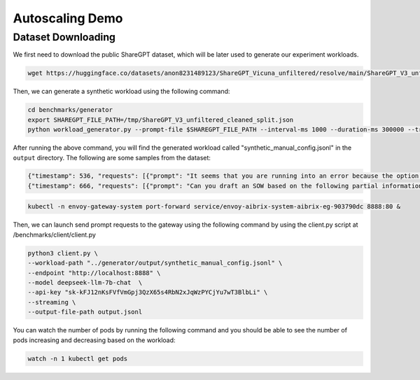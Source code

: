 .. _Autoscaling Demo:

====================
Autoscaling Demo
====================



Dataset Downloading
---------------------


We first need to download the public ShareGPT dataset, which will be later used to generate our experiment workloads. 

.. code-block:: shell

    wget https://huggingface.co/datasets/anon8231489123/ShareGPT_Vicuna_unfiltered/resolve/main/ShareGPT_V3_unfiltered_cleaned_split.json -O /tmp/ShareGPT_V3_unfiltered_cleaned_split.json


Then, we can generate a synthetic workload using the following command:

.. code-block:: shell

    cd benchmarks/generator
    export SHAREGPT_FILE_PATH=/tmp/ShareGPT_V3_unfiltered_cleaned_split.json
    python workload_generator.py --prompt-file $SHAREGPT_FILE_PATH --interval-ms 1000 --duration-ms 300000 --trace-type synthetic --traffic-pattern "quick_rising" --prompt-len-pattern "slight_fluctuation" --completion-len-pattern "slight_fluctuation" --model "deepseek-llm-7b-chat" --output-dir "./output" --output-format jsonl 

After running the above command, you will find the generated workload called "synthetic_manual_config.jsonl" in the ``output`` directory. The following are some samples from the dataset:

.. code-block:: shell

    {"timestamp": 536, "requests": [{"prompt": "It seems that you are running into an error because the option name \"maxSize\" is not a valid format. According to the Discord.js documentation, option names must be 1-32 characters long and can only contain lowercase letters, numbers, and symbols - and \\_.\n\nIn order to add a maxSize option to your /save command, you will need to change the name of the option to something that meets these constraints and then update the code in the execute function to check the maxSize and compare it with attachment size before saving the image.\n\nHere is an example of how you can update your code to include a maxSize option:\n```\nconst { SlashCommandBuilder } = require(\"discord.js\");\nconst fs = require(\"fs\");\nconst path = require(\"path\");\nconst https = require(\"https\");\nconst http = require(\"http\");\n\nmodule.exports = {\n  data: new SlashCommandBuilder()\n    .setName(\"save\")\n    .setDescription(\"Save the last X images in the channel.\")\n    .addIntegerOption((option) =>\n      option.setName(\"amount\").setDescription(\"Number of images to save\")\n    )\n    .addIntegerOption((option) =>\n      option\n        .setName(\"max_size\")\n        .setDescription(\"Maximum size of attachments in KB\")\n    ),\n\n  async execute(interaction) {\n    const amount = interaction.options.getInteger(\"amount\");\n    const maxSize = interaction.options.getInteger(\"max_size\") * 1000;\n\n    if (amount < 1 || amount > 99) {\n      return interaction.reply({\n        content: \"You need to input a number between 1 and 99.\",\n        ephemeral: true,\n      });\n    }\n\n    // Retrieve the last X images in the channel\n    const messages = await interaction.channel.messages.fetch({\n      limit: amount,\n    });\n    console.log(\"Retrieved messages:\", messages.size);\n    const images = messages.filter((message) => message.attachments.size > 0);\n    console.log(\"Retrieved images:\", images.size);\n\n    // Save the images to the local disk\n    const channelName = interaction.channel.name;\n    const dir = `./images/${\n      channelName ? channelName.replace(/[\\\\\\/:*?\"<>|]/g, \"\") : \"default\"\n    }`;\n    console.log(\"path: \" + dir);\n    if (!fs.existsSync(dir)) {\n      fs.mkdirSync(dir);\n      console.log(\"folder created: \" + dir);\n    }\n\n    let savedImagesCount = 0;\n    const allowedExtensions = [\".jpg\", \".jpeg\", \".png\", \".gif\"];\n\n    for (const [i, message] of images.entries()) {\n      for (const [j, attachment] of message.attachments.entries()) {\n        const fileName = attachment.name;\n        const extension = path.extname(fileName).toLowerCase();\n        if (!allowedExtensions.includes(extension)) {\n          console.log(\n            `Skipping file ${fileName} because it has an invalid extension.`\n          );\n          continue;\n        }\n        if (attachment.size > maxSize) {\n          console.log(\n            `Skipping file ${fileName\n```", "model": "Qwen/Qwen2.5-Coder-7B-Instruct", "prompt_length": 629, "output_length": 794}]}
    {"timestamp": 666, "requests": [{"prompt": "Can you draft an SOW based on the following partial information? If there are sections of a typical SOW that this information does not address, note them and leave them blank.\n\nThis executive sprint course is a combination of executive-level educational experiences tailored to your specific focus and needs. \n\nOur approach blends traditional workshopping, with curated education modules comprising of brief videos, reading content and exercises. All of this is combined to create milestone driven progress among participants ensuring your investment of time and energy sticks and lasts.\n\nWhat you\u2019ll get:\nThis 6-week dynamic learning experience is tailored to help you thrive. You will learn strategies and tools to leverage your firm\u2019s resources and clients so that new value creation opportunities can be discovered. You will learn and apply new design techniques and methods to find, frame, and communicate client value opportunities in contemporary and compelling ways. \n\nLearning Delivery\n1. Pre-program design session with program stakeholders\n2. Participant onboarding design, consisting of\na. Email invitations with program description, learning outcomes, and participant responsibilities and commitments.\nb. Live-call kick-off\n4. 3 learning asynchronous learning modules via a digital collaboration platform for active real-time and asynchronous interactions among participants and program educators. This is the Eversheds Cohort Community on Slack (provided and moderated by Bold Duck Studio)\n5. An easy to access and use Digital Workbook for each participant that contains certain educational content and exercises.\n6. Two 2-hour live virtual working sessions with leading educators/experts in legal business design and strategy\na. First is focused on buildings skills and awareness within participants\nb. Second is focused on final team project presentations and analysis \n7. Post-program call with program stakeholders to assess impact and help Eversheds create a roadmap to build on the success of this experience.\nPractical tools and guides\nReal time collaboration in private digital platform\nBonus material:\nlaw firm finance foundational course\n\nKey outcomes include:\n\u2022 Enhancing your business literacy and insight ability in a manner clients can see and experience\n\u2022 Identifying with specificity and evidence areas of potential client value creation \n\u2022 Communicating insights in a credible and engaging manner in order to enroll support and action by partners and clients\n\u2022 The Client Value Design method is based on the proven research-based discipline of business design.\n\u2022 Business Design is a distinctive methodology for finding, framing and solving business challenges and opportunities for how legal services are delivered \u2013 from small law to BigLaw from in-house teams to legal aid. Business Design is the discipline that combines applied creativity and business rigor to unlock meaningful value for clients and measurable value for the lawyer. It draws upon social science, design, entrepreneurship, and strategy to create this business value - from innovative new products, services and processes to creative strategies and business models.\n\u2022 Below is an overview of the Client Value Design curriculum:\n\nLearning Objectives\nBy fully engaging and completing this program, each participant will be able to:\n1. Formulate an insight-driven expression of a client\u2019s business model to discover potential value-creation opportunities (legal and business) for Eversheds to prompt and potentially deliver on.\n2. Explain, define, and communicate a client\u2019s business model to client stakeholders, firm partners, and others. \n3. Apply key business model tools for insight and analysis that draw on both the discipline of design and of strategic analysis.\n4. Consistently and confidently rely on their fellow participants for go-forward support, collaboration, and skills advancement.\n5. Iterate and build upon the resources they can evolve and keep as part of this program.\n\nStatement of Work (SOW) for Executive Sprint Course:\n\nIntroduction\nThis SOW outlines the scope of work for an executive-level educational experience, which is tailored to the specific focus and needs of your firm. The program is designed to enhance your business literacy, provide you with tools to leverage your firm's resources and clients, and help you identify areas of potential client value creation.\n\nScope of Work\nThe scope of work includes the following components:\n\nPre-program design session with program stakeholders to gather requirements and define the program's focus.\nParticipant onboarding design, consisting of email invitations with program description, learning outcomes, and participant responsibilities and commitments, as well as a live-call kick-off.\nThree asynchronous learning modules via a digital collaboration platform for active real-time and asynchronous interactions among participants and program educators. This is the LAW FIRM Cohort Community on Slack (provided and moderated by Bold Duck Studio).\nAn easy-to-use digital workbook for each participant containing educational content and exercises.\nTwo 2-hour live virtual working sessions with leading educators/experts in legal business design and strategy. The first session will focus on building skills and awareness within participants, and the second session will focus on final team project presentations and analysis.\nPost-program call with program stakeholders to assess impact and help LAW FIRM create a roadmap to build on the success of this experience.\nAccess to practical tools and guides, real-time collaboration in a private digital platform, and bonus material: a law firm finance foundational course.\nDeliverables\nThe following deliverables will be provided:\nA comprehensive executive-level educational experience that is tailored to your firm's specific focus and needs.\nAccess to an online learning platform that includes three asynchronous learning modules, an easy-to-use digital workbook, and a private digital collaboration platform for real-time and asynchronous interactions among participants and program educators.\nTwo 2-hour live virtual working sessions with leading educators/experts in legal business design and strategy.\nPost-program call with program stakeholders to assess impact and create a roadmap to build on the success of the experience.\nPractical tools and guides to support continued learning and growth.\nRoles and Responsibilities\nThe professional services provider (Bold Duck Studio) is responsible for designing and delivering the executive-level educational experience, providing access to the online learning platform, and facilitating the two 2-hour live virtual working sessions.\nParticipants are responsible for completing the assigned learning modules, participating in the live virtual working sessions, and contributing to the private digital collaboration platform.\nProject Management\nBold Duck Studio will manage the project, including scheduling the live virtual working sessions, monitoring participant progress, and providing support and guidance throughout the program.\nChange Management\nAny changes to the scope of work must be agreed upon by both parties in writing.\nContractual Terms and Conditions\nThe contract will include the agreed-upon deliverables, timelines, and payment terms.\nAcceptance Criteria\nThe program will be considered complete when all learning modules have been completed, the two 2-hour live virtual working sessions have been attended, and the post-program call has been completed.\nConclusion\nThis SOW outlines the scope of work for an executive-level educational experience that is tailored to your firm's specific focus and needs. The program is designed to enhance your business literacy, provide you with tools to leverage your firm's resources and clients, and help you identify areas of potential client value creation.", "model": "Qwen/Qwen2.5-Coder-7B-Instruct", "prompt_length": 1382, "output_length": 731}]}


.. code-block:: shell

    kubectl -n envoy-gateway-system port-forward service/envoy-aibrix-system-aibrix-eg-903790dc 8888:80 &





Then, we can launch send prompt requests to the gateway using the following command by using the client.py script at /benchmarks/client/client.py

.. code-block:: shell

    python3 client.py \
    --workload-path "../generator/output/synthetic_manual_config.jsonl" \
    --endpoint "http://localhost:8888" \
    --model deepseek-llm-7b-chat  \
    --api-key "sk-kFJ12nKsFVfVmGpj3QzX65s4RbN2xJqWzPYCjYu7wT3BlbLi" \
    --streaming \
    --output-file-path output.jsonl 


You can watch the number of pods by running the following command and you should be able to see the number of pods increasing and decreasing based on the workload:

.. code-block:: shell

    watch -n 1 kubectl get pods